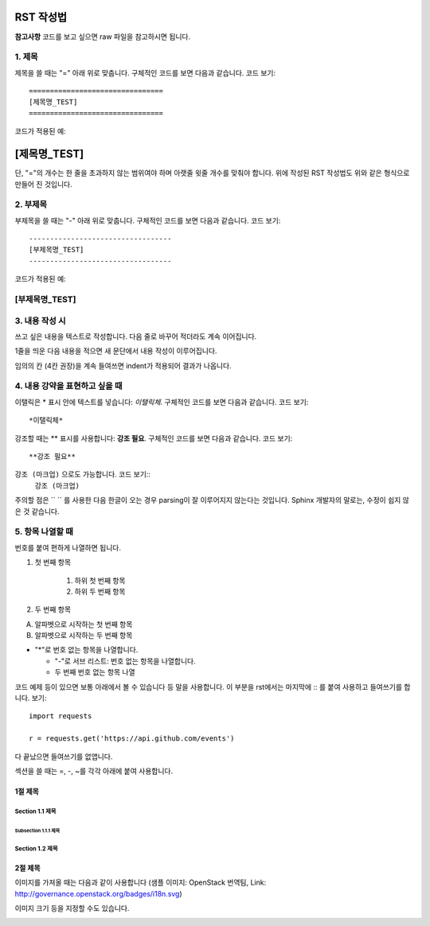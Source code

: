 =============
RST 작성법 
=============

**참고사항**
코드를 보고 싶으면 
raw 파일을 참고하시면 됩니다. 

---------
1. 제목
---------

제목을 쓸 때는 "=" 아래 위로 맞춥니다.
구체적인 코드를 보면 다음과 같습니다. 코드 보기::

  ================================
  [제목명_TEST]
  ================================

코드가 적용된 예:

================================
[제목명_TEST]
================================

단, "="의 개수는 한 줄을 초과하지 않는 범위여야 하며
아랫줄 윗줄 개수를 맞춰야 합니다.
위에 작성된 RST 작성법도 위와 같은 형식으로 만들어 진 것입니다.

----------
2. 부제목
----------

부제목을 쓸 때는 "-" 아래 위로 맞춥니다.
구체적인 코드를 보면 다음과 같습니다. 코드 보기::

  ----------------------------------
  [부제목명_TEST]
  ----------------------------------

코드가 적용된 예:

----------------------------------
[부제목명_TEST]
----------------------------------

---------------
3. 내용 작성 시
---------------

쓰고 싶은 내용을 텍스트로 작성합니다. 
다음 줄로 바꾸어 적더라도 계속 이어집니다.

1줄을 띄운 다음 내용을 적으면 새 문단에서 내용 작성이 이루어집니다.

임의의 칸 (4칸 권장)을 계속 들여쓰면 indent가 적용되어
결과가 나옵니다.

-------------------------------
4. 내용 강약을 표현하고 싶을 때 
-------------------------------

이탤릭은 * 표시 안에 텍스트를 넣습니다: *이탤릭체*.
구체적인 코드를 보면 다음과 같습니다. 코드 보기::
  *이탤릭체*

강조할 때는 ** 표시를 사용합니다: **강조 필요**.
구체적인 코드를 보면 다음과 같습니다. 코드 보기::
  **강조 필요**

``강조 (마크업)`` 으로도 가능합니다. 코드 보기::
  ``강조 (마크업)``

주의할 점은 `` `` 를 사용한 다음 한글이 오는 경우 parsing이 잘
이루어지지 않는다는 것입니다.
Sphinx 개발자의 말로는, 수정이 쉽지 않은 것 같습니다.

-----------------
5. 항목 나열할 때
-----------------

번호를 붙여 편하게 나열하면 됩니다.

1. 첫 번째 항목

	1. 하위 첫 번째 항목
	2. 하위 두 번째 항목

2. 두 번째 항목

A. 알파벳으로 시작하는 첫 번째 항목
B. 알파벳으로 시작하는 두 번째 항목

* "*"로 번호 없는 항목을 나열합니다.

  - "-"로 서브 리스트: 번호 없는 항목을 나열합니다.
  - 두 번째 번호 없는 항목 나열

코드 예제 등이 있으면 보통 아래에서 볼 수 있습니다 등 말을 사용합니다.
이 부분을 rst에서는 마지막에 :: 를 붙여 사용하고 들여쓰기를 합니다. 보기::

  import requests

  r = requests.get('https://api.github.com/events')

다 끝났으면 들여쓰기를 없앱니다.

섹션을 쓸 때는 =, -, ~를 각각 아래에 붙여 사용합니다.

1절 제목
========

Section 1.1 제목
----------------

Subsection 1.1.1 제목
~~~~~~~~~~~~~~~~~~~~~

Section 1.2 제목
----------------

2절 제목
========

이미지를 가져올 때는 다음과 같이 사용합니다 
(샘플 이미지: OpenStack 번역팀, Link: http://governance.openstack.org/badges/i18n.svg)

.. image:: http://governance.openstack.org/badges/i18n.svg

이미지 크기 등을 지정할 수도 있습니다.

.. image:: http://governance.openstack.org/badges/i18n.svg
	:width: 300
	:height: 100
	:target: http://governance.openstack.org/reference/tags/index.html
